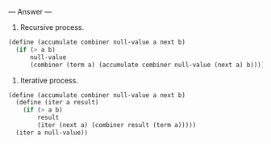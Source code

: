 
--- Answer ---

1. Recursive process.
#+BEGIN_SRC scheme
(define (accumulate combiner null-value a next b)
  (if (> a b)
      null-value
      (combiner (term a) (accumulate combiner null-value (next a) b))))
#+END_SRC

2. Iterative process.
#+BEGIN_SRC scheme
(define (accumulate combiner null-value a next b)
  (define (iter a result)
    (if (> a b)
        result
        (iter (next a) (combiner result (term a)))))
  (iter a null-value))
#+END_SRC
